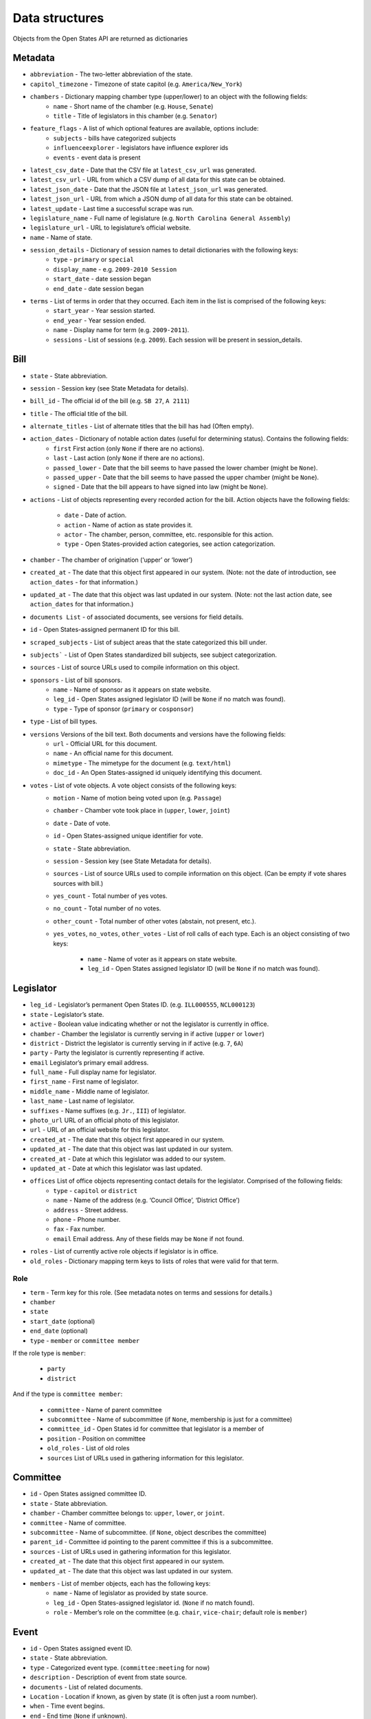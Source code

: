 ===============
Data structures
===============

Objects from the Open States API are returned as dictionaries

.. _Metadata:

********
Metadata
********

- ``abbreviation`` - The two-letter abbreviation of the state.
- ``capitol_timezone`` - Timezone of state capitol (e.g. ``America/New_York``)
- ``chambers`` - Dictionary mapping chamber type (upper/lower) to an object with the following fields:
   - ``name`` - Short name of the chamber (e.g. ``House``, ``Senate``)
   - ``title`` - Title of legislators in this chamber (e.g. ``Senator``)
- ``feature_flags`` - A list of which optional features are available, options include:
    - ``subjects`` - bills have categorized subjects
    - ``influenceexplorer`` - legislators have influence explorer ids
    - ``events`` - event data is present
- ``latest_csv_date`` - Date that the CSV file at ``latest_csv_url`` was generated.
- ``latest_csv_url`` - URL from which a CSV dump of all data for this state can be obtained.
- ``latest_json_date`` - Date that the JSON file at ``latest_json_url`` was generated.
- ``latest_json_url`` - URL from which a JSON dump of all data for this state can be obtained.
- ``latest_update`` - Last time a successful scrape was run.
- ``legislature_name`` - Full name of legislature (e.g. ``North Carolina General Assembly``)
- ``legislature_url`` - URL to legislature’s official website.
- ``name`` - Name of state.
- ``session_details`` - Dictionary of session names to detail dictionaries with the following keys:
    - ``type`` - ``primary`` or ``special``
    - ``display_name`` - e.g. ``2009-2010 Session``
    - ``start_date`` - date session began
    - ``end_date`` - date session began
- ``terms`` - List of terms in order that they occurred. Each item in the list is comprised of the following keys:
    - ``start_year`` - Year session started.
    - ``end_year`` - Year session ended.
    - ``name`` - Display name for term (e.g. ``2009-2011``).
    - ``sessions`` - List of sessions (e.g. ``2009``). Each session will be present in session_details.

.. _Bill:

****
Bill
****

- ``state`` - State abbreviation.
- ``session`` - Session key (see State Metadata for details).
- ``bill_id`` - The official id of the bill (e.g. ``SB 27``, ``A 2111``)
- ``title`` - The official title of the bill.
- ``alternate_titles`` - List of alternate titles that the bill has had (Often empty).
- ``action_dates`` - Dictionary of notable action dates (useful for determining status). Contains the following fields:
    - ``first`` First action (only ``None`` if there are no actions).
    - ``last`` - Last action (only ``None`` if there are no actions).
    - ``passed_lower`` - Date that the bill seems to have passed the lower chamber (might be ``None``).
    - ``passed_upper`` - Date that the bill seems to have passed the upper chamber (might be ``None``).
    - ``signed`` - Date that the bill appears to have signed into law (might be ``None``).
- ``actions`` -  List of objects representing every recorded action for the bill. Action objects have the following
  fields:
    - ``date`` - Date of action.
    - ``action`` - Name of action as state provides it.
    - ``actor`` - The chamber, person, committee, etc. responsible for this action.
    - ``type`` - Open States-provided action categories, see action categorization.
- ``chamber`` - The chamber of origination (‘upper’ or ‘lower’)
- ``created_at`` - The date that this object first appeared in our system. (Note: not the date of introduction,
  see ``action_dates`` - for that information.)
- ``updated_at`` - The date that this object was last updated in our system. (Note: not the last action date, see
  ``action_dates`` for that information.)
- ``documents List`` - of associated documents, see versions for field details.
- ``id`` - Open States-assigned permanent ID for this bill.
- ``scraped_subjects`` - List of subject areas that the state categorized this bill under.
- ``subjects``` - List of Open States standardized bill subjects, see subject categorization.
- ``sources`` - List of source URLs used to compile information on this object.
- ``sponsors`` - List of bill sponsors.
    - ``name`` - Name of sponsor as it appears on state website.
    - ``leg_id`` - Open States assigned legislator ID (will be ``None`` if no match was found).
    - ``type`` - Type of sponsor (``primary`` or ``cosponsor``)
- ``type`` - List of bill types.
- ``versions`` Versions of the bill text. Both documents and versions have the following fields:
    - ``url`` - Official URL for this document.
    - ``name`` - An official name for this document.
    - ``mimetype`` - The mimetype for the document (e.g. ``text/html``)
    - ``doc_id`` - An Open States-assigned id uniquely identifying this document.
- ``votes`` - List of vote objects. A vote object consists of the following keys:
    - ``motion`` - Name of motion being voted upon (e.g. ``Passage``)
    - ``chamber`` - Chamber vote took place in (``upper``, ``lower``, ``joint``)
    - ``date`` - Date of vote.
    - ``id`` - Open States-assigned unique identifier for vote.
    - ``state`` - State abbreviation.
    - ``session`` - Session key (see State Metadata for details).
    - ``sources`` -  List of source URLs used to compile information on this object. (Can be empty if vote shares
      sources
      with bill.)
    - ``yes_count`` - Total number of yes votes.
    - ``no_count`` - Total number of no votes.
    - ``other_count`` - Total number of other votes (abstain, not present, etc.).
    - ``yes_votes``, ``no_votes``, ``other_votes`` - List of roll calls of each type. Each is an object consisting of
      two keys:
        - ``name`` - Name of voter as it appears on state website.
        - ``leg_id`` - Open States assigned legislator ID (will be ``None`` if no match was found).

.. _Legislator:

**********
Legislator
**********

- ``leg_id`` - Legislator’s permanent Open States ID. (e.g. ``ILL000555``, ``NCL000123``)
- ``state`` - Legislator’s state.
- ``active`` - Boolean value indicating whether or not the legislator is currently in office.
- ``chamber`` - Chamber the legislator is currently serving in if active (``upper`` or ``lower``)
- ``district`` - District the legislator is currently serving in if active (e.g. ``7``, ``6A``)
- ``party`` - Party the legislator is currently representing if active.
- ``email`` Legislator’s primary email address.
- ``full_name`` - Full display name for legislator.
- ``first_name``  - First name of legislator.
- ``middle_name`` -  Middle name of legislator.
- ``last_name`` - Last name of legislator.
- ``suffixes`` - Name suffixes (e.g. ``Jr.``, ``III``) of legislator.
- ``photo_url`` URL of an official photo of this legislator.
- ``url`` - URL of an official website for this legislator.
- ``created_at`` - The date that this object first appeared in our system.
- ``updated_at`` - The date that this object was last updated in our system.
- ``created_at`` - Date at which this legislator was added to our system.
- ``updated_at`` - Date at which this legislator was last updated.
- ``offices`` List of office objects representing contact details for the legislator. Comprised of the following fields:
    - ``type`` - ``capitol`` or ``district``
    - ``name`` - Name of the address (e.g. ‘Council Office’, ‘District Office’)
    - ``address`` - Street address.
    - ``phone`` - Phone number.
    - ``fax`` - Fax number.
    - ``email`` Email address. Any of these fields may be ``None`` if not found.
- ``roles`` - List of currently active role objects if legislator is in office.
- ``old_roles`` - Dictionary mapping term keys to lists of roles that were valid for that term.

.. _Role:

Role
----

- ``term`` - Term key for this role. (See metadata notes on terms and sessions for details.)
- ``chamber``
- ``state``
- ``start_date`` (optional)
- ``end_date`` (optional)
- ``type`` - ``member`` or ``committee member``

If the role type is ``member``:

    - ``party``
    - ``district``

And if the type is ``committee member``:

    - ``committee`` - Name of parent committee
    - ``subcommittee`` - Name of subcommittee (if ``None``, membership is just for a committee)
    - ``committee_id`` - Open States id for committee that legislator is a member of
    - ``position`` - Position on committee
    - ``old_roles`` - List of old roles
    - ``sources`` List of URLs used in gathering information for this legislator.

.. _Committee:

*********
Committee
*********

- ``id`` - Open States assigned committee ID.
- ``state`` - State abbreviation.
- ``chamber`` - Chamber committee belongs to: ``upper``, ``lower``, or ``joint``.
- ``committee`` - Name of committee.
- ``subcommittee`` - Name of subcommittee. (if ``None``, object describes the committee)
- ``parent_id`` - Committee id pointing to the parent committee if this is a subcommittee.
- ``sources`` - List of URLs used in gathering information for this legislator.
- ``created_at`` - The date that this object first appeared in our system.
- ``updated_at`` - The date that this object was last updated in our system.
- ``members`` - List of member objects, each has the following keys:
    - ``name`` - Name of legislator as provided by state source.
    - ``leg_id`` - Open States-assigned legislator id. (``None`` if no match found).
    - ``role`` - Member’s role on the committee (e.g. ``chair``, ``vice-chair``; default role is ``member``)

.. _Event:

*****
Event
*****

- ``id`` - Open States assigned event ID.
- ``state`` - State abbreviation.
- ``type`` - Categorized event type. (``committee:meeting`` for now)
- ``description`` - Description of event from state source.
- ``documents`` - List of related documents.
- ``Location`` - Location if known, as given by state (it is often just a room number).
- ``when`` - Time event begins.
- ``end``  - End time (``None`` if unknown).
- ``timezone`` - Timezone event occurs in (e.g. ``America/Chicago``).
- ``participants`` - List of participant objects, consisting of the following fields:
    - ``chamber`` - Chamber of participant.
    - ``type`` - Type of participants (``legislator``, ``committee``)
    - ``participant`` - String representation of participant (e.g. ``Housing Committee``, ``Jill Smith``)
    - ``id`` - Open States ID for participant if a match was found (e.g. ``TXC000150``, ``MDL000101``)
    - ``type`` - What role this participant played (will be ``host``, ``chair``, ``participant``).
- ``related_bills`` - List of related bills for this event. Comprised of the following fields:
    - ``type`` - Type of relationship (e.g. ``consideration``)
    - ``description`` - Description of how the bill is related given by the state.
    - ``bill_id`` - State’s bill id (e.g. ``HB 273``)
    - ``id`` - Open States assigned bill id (e.g. ``TXB00001234``)
- ``sources`` List of URLs used in gathering information for this legislator.
- ``created_at`` - The date that this object first appeared in our system.
- ``updated_at`` - The date that this object was last updated in our system.

.. _District:

********
District
********

- ``abbr`` - State abbreviation.
- ``boundary_id`` -  ``boundary_id`` used in District Boundary Lookup
- ``chamber`` - Whether this district belongs to the ``upper`` or ``lower`` chamber.
- ``id`` - A unique ID for this district (separate from boundary_id).
- ``legislators`` - List of legislators that serve in this district. (may be more than one if ``num_seats`` > 1)
- ``name`` - Name of the district (e.g. ``14``, ``33A``, ``Fifth Suffolk``)
- ``num_seats`` - Number of legislators that are elected to this seat. Generally one, but will be 2 or more if the seat
  is a multi-member district.
